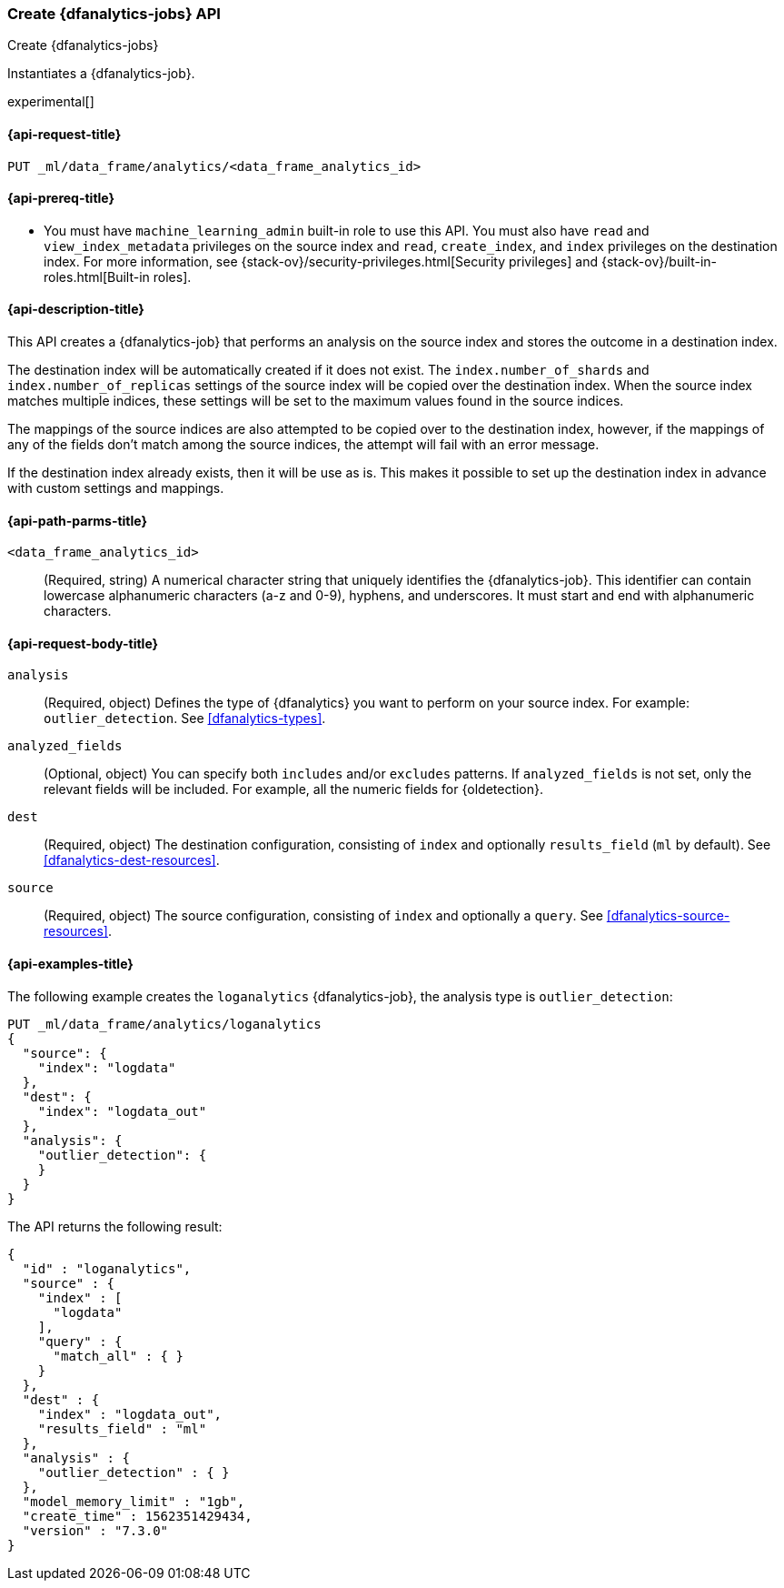 [role="xpack"]
[testenv="platinum"]
[[put-dfanalytics]]
=== Create {dfanalytics-jobs} API
[subs="attributes"]
++++
<titleabbrev>Create {dfanalytics-jobs}</titleabbrev>
++++

Instantiates a {dfanalytics-job}.

experimental[]

[[ml-put-dfanalytics-request]]
==== {api-request-title}

`PUT _ml/data_frame/analytics/<data_frame_analytics_id>`

[[ml-put-dfanalytics-prereq]]
==== {api-prereq-title}

* You must have `machine_learning_admin` built-in role to use this API. You must 
also have `read` and `view_index_metadata` privileges on the source index and 
`read`, `create_index`, and `index` privileges on the destination index. For 
more information, see {stack-ov}/security-privileges.html[Security privileges] 
and {stack-ov}/built-in-roles.html[Built-in roles].

[[ml-put-dfanalytics-desc]]
==== {api-description-title}

This API creates a {dfanalytics-job} that performs an analysis on the source 
index and stores the outcome in a destination index.

The destination index will be automatically created if it does not exist. The 
`index.number_of_shards` and `index.number_of_replicas` settings of the source 
index will be copied over the destination index. When the source index matches 
multiple indices, these settings will be set to the maximum values found in the 
source indices.

The mappings of the source indices are also attempted to be copied over
to the destination index, however, if the mappings of any of the fields don't 
match among the source indices, the attempt will fail with an error message.

If the destination index already exists, then it will be use as is. This makes 
it possible to set up the destination index in advance with custom settings 
and mappings.

[[ml-put-dfanalytics-path-params]]
==== {api-path-parms-title}

`<data_frame_analytics_id>`::
  (Required, string) A numerical character string that uniquely identifies the 
  {dfanalytics-job}. This identifier can contain lowercase alphanumeric
  characters (a-z and 0-9), hyphens, and underscores. It must start and end with
  alphanumeric characters.

[[ml-put-dfanalytics-request-body]]
==== {api-request-body-title}

`analysis`::
  (Required, object) Defines the type of {dfanalytics} you want to perform on your source 
  index. For example: `outlier_detection`. See <<dfanalytics-types>>.
  
`analyzed_fields`::
  (Optional, object) You can specify both `includes` and/or `excludes` patterns. If 
  `analyzed_fields` is not set, only the relevant fields will be included. For 
  example, all the numeric fields for {oldetection}.
  
`dest`::
  (Required, object) The destination configuration, consisting of `index` and optionally 
  `results_field` (`ml` by default). See <<dfanalytics-dest-resources>>.
  
`source`::
  (Required, object) The source configuration, consisting of `index` and optionally a 
  `query`. See <<dfanalytics-source-resources>>. 

[[ml-put-dfanalytics-example]]
==== {api-examples-title}

The following example creates the `loganalytics` {dfanalytics-job}, the analysis 
type is `outlier_detection`:

[source,js]
--------------------------------------------------
PUT _ml/data_frame/analytics/loganalytics
{
  "source": {
    "index": "logdata"
  },
  "dest": {
    "index": "logdata_out"
  },
  "analysis": {
    "outlier_detection": {
    }
  }
}
--------------------------------------------------
// CONSOLE
// TEST[setup:setup_logdata]

The API returns the following result:

[source,js]
----
{
  "id" : "loganalytics",
  "source" : {
    "index" : [
      "logdata"
    ],
    "query" : {
      "match_all" : { }
    }
  },
  "dest" : {
    "index" : "logdata_out",
    "results_field" : "ml"
  },
  "analysis" : {
    "outlier_detection" : { }
  },
  "model_memory_limit" : "1gb",
  "create_time" : 1562351429434,
  "version" : "7.3.0"
}
----
// TESTRESPONSE[s/1562351429434/$body.$_path/]
// TESTRESPONSE[s/"version" : "7.3.0"/"version" : $body.version/]